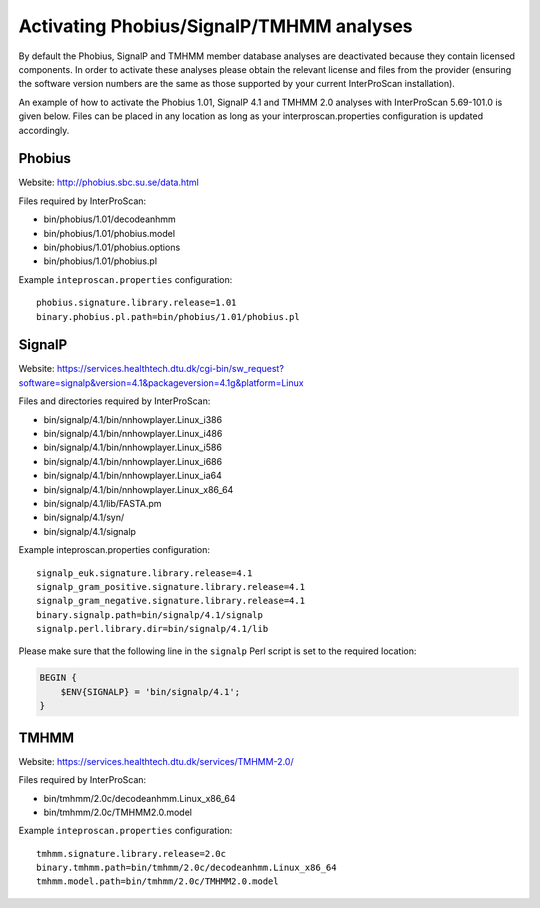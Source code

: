 Activating Phobius/SignalP/TMHMM analyses
-----------------------------------------

By default the Phobius, SignalP and TMHMM member database analyses are
deactivated because they contain licensed components. In order to
activate these analyses please obtain the relevant license and files
from the provider (ensuring the software version numbers are the same as
those supported by your current InterProScan installation).

An example of how to activate the Phobius 1.01, SignalP 4.1 and TMHMM
2.0 analyses with InterProScan 5.69-101.0 is given below. Files can be
placed in any location as long as your interproscan.properties
configuration is updated accordingly.

Phobius
~~~~~~~

Website: http://phobius.sbc.su.se/data.html

Files required by InterProScan:

-  bin/phobius/1.01/decodeanhmm
-  bin/phobius/1.01/phobius.model
-  bin/phobius/1.01/phobius.options
-  bin/phobius/1.01/phobius.pl

Example ``inteproscan.properties`` configuration:

::

    phobius.signature.library.release=1.01
    binary.phobius.pl.path=bin/phobius/1.01/phobius.pl

SignalP
~~~~~~~

Website: https://services.healthtech.dtu.dk/cgi-bin/sw_request?software=signalp&version=4.1&packageversion=4.1g&platform=Linux

Files and directories required by InterProScan:

-  bin/signalp/4.1/bin/nnhowplayer.Linux\_i386
-  bin/signalp/4.1/bin/nnhowplayer.Linux\_i486
-  bin/signalp/4.1/bin/nnhowplayer.Linux\_i586
-  bin/signalp/4.1/bin/nnhowplayer.Linux\_i686
-  bin/signalp/4.1/bin/nnhowplayer.Linux\_ia64
-  bin/signalp/4.1/bin/nnhowplayer.Linux\_x86\_64
-  bin/signalp/4.1/lib/FASTA.pm
-  bin/signalp/4.1/syn/
-  bin/signalp/4.1/signalp

Example inteproscan.properties configuration:

::

    signalp_euk.signature.library.release=4.1
    signalp_gram_positive.signature.library.release=4.1
    signalp_gram_negative.signature.library.release=4.1
    binary.signalp.path=bin/signalp/4.1/signalp
    signalp.perl.library.dir=bin/signalp/4.1/lib

Please make sure that the following line in the ``signalp`` Perl script 
is set to the required location:

.. code-block:: perl

    BEGIN {
        $ENV{SIGNALP} = 'bin/signalp/4.1';
    }

TMHMM
~~~~~

Website: https://services.healthtech.dtu.dk/services/TMHMM-2.0/

Files required by InterProScan:

-  bin/tmhmm/2.0c/decodeanhmm.Linux_x86_64
-  bin/tmhmm/2.0c/TMHMM2.0.model

Example ``inteproscan.properties`` configuration:

::

    tmhmm.signature.library.release=2.0c
    binary.tmhmm.path=bin/tmhmm/2.0c/decodeanhmm.Linux_x86_64
    tmhmm.model.path=bin/tmhmm/2.0c/TMHMM2.0.model

